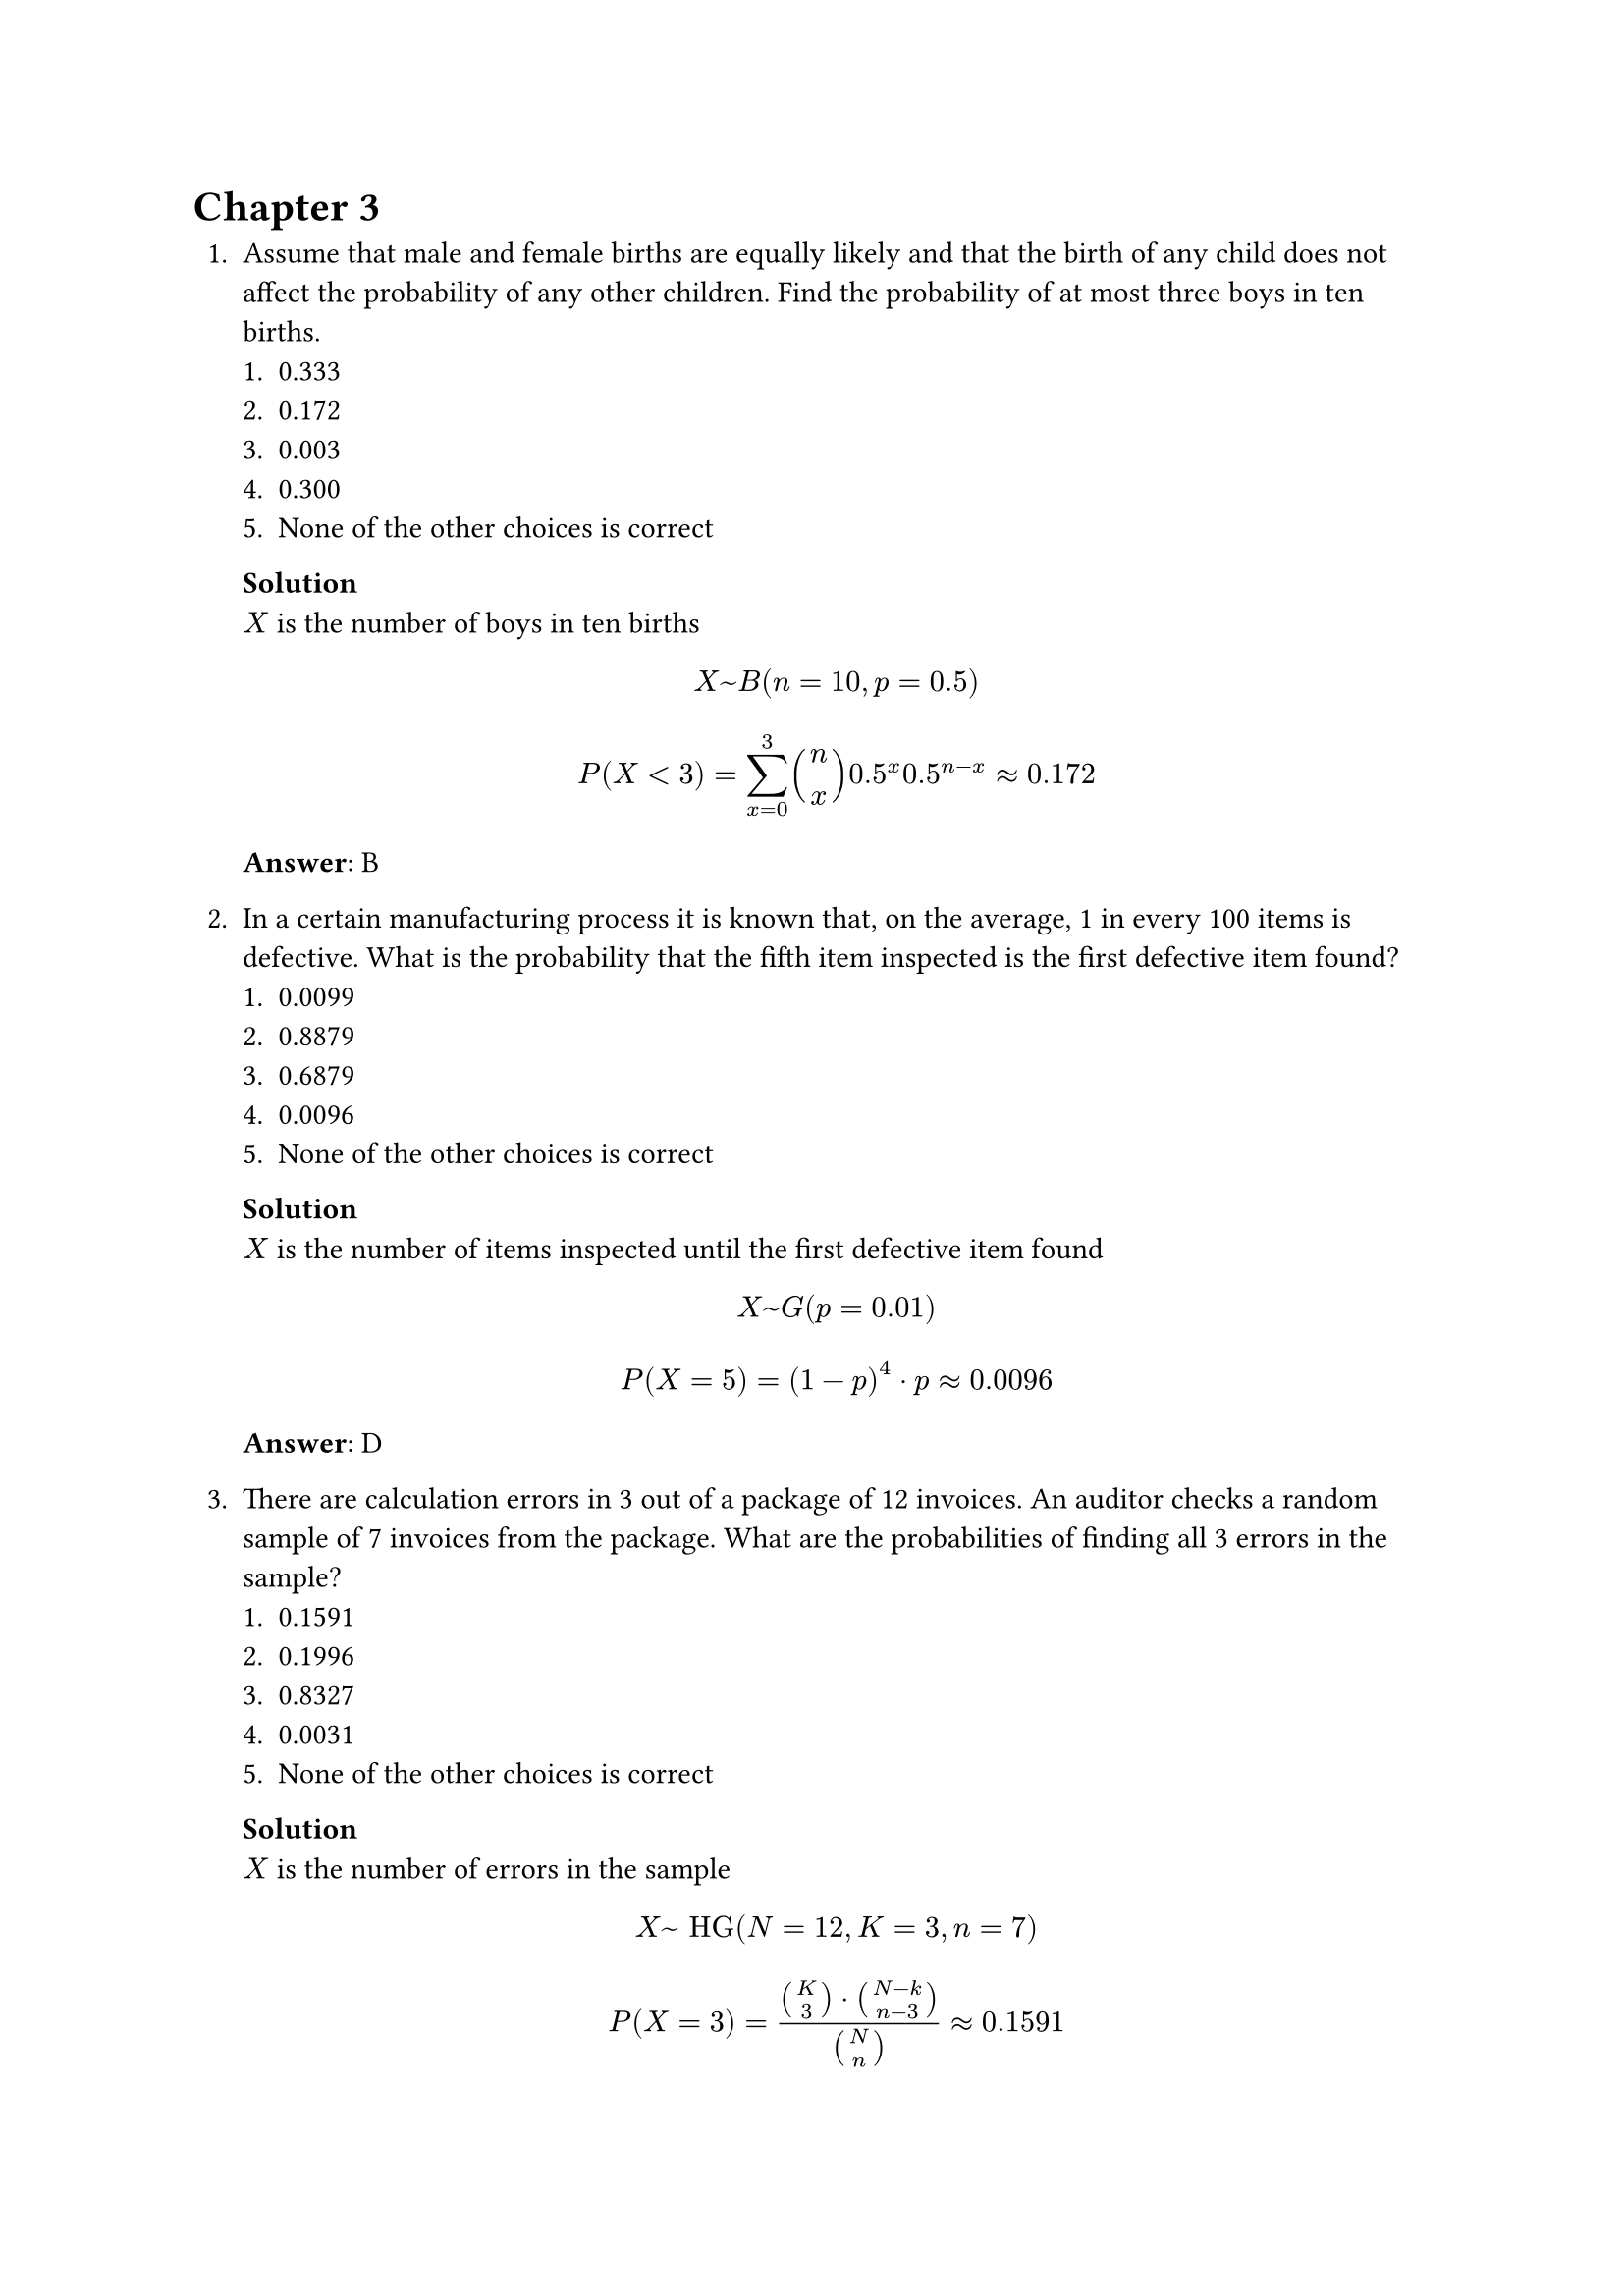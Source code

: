 = Chapter 3
+ Assume that male and female births are equally likely and that the birth of any child does not affect the probability of any other children. Find the probability of at most three boys in ten births.
    + 0.333
    + 0.172
    + 0.003
    + 0.300
    + None of the other choices is correct

    *Solution* \
    $X$ is the number of boys in ten births
    $
        X ~ B(n = 10, p = 0.5)
    $
    $
        P(X < 3) = sum_(x=0)^3 binom(n, x) 0.5^x 0.5^(n-x) approx 0.172
    $
    *Answer*: B

+ In a certain manufacturing process it is known that, on the average, 1 in every 100 items is defective. What is the probability that the fifth item inspected is the first defective item found?
    + 0.0099
    + 0.8879
    + 0.6879
    + 0.0096
    + None of the other choices is correct

    *Solution* \
    $X$ is the number of items inspected until the first defective item found
    $
        X ~ G(p = 0.01)
    $
    $
        P(X = 5) = (1-p)^4 dot p approx 0.0096
    $
    *Answer*: D

+ There are calculation errors in 3 out of a package of 12 invoices. An auditor checks a random sample of 7 invoices from the package. What are the probabilities of finding all 3 errors in the sample?
    + 0.1591
    + 0.1996
    + 0.8327
    + 0.0031
    + None of the other choices is correct

    *Solution* \
    $X$ is the number of errors in the sample
    $
        X ~ "HG"(N=12,K=3,n=7)
    $
    $
        P(X = 3) = (binom(K, 3) dot binom(N -k, n  - 3)) / binom(N, n) approx 0.1591
    $
    *Answer*: A

+ Let X and Y be two discrete uniform distributions with E(X) = 1 and E(Y) = 10. Find the value of E(10X + Y).

    *Solution* \
    $
        E(10X-Y) = 10E(X) +E(Y) = 0
    $

+ The number of times that Cuong stops at traffic lights follows a Poisson distribution with a mean of one stop per kilometer. Find the probability that he only stops at at most two traffic lights during a 5-kilometer ride.
    + 0.125
    + 0.098
    + 0.134
    + 0.212
    + none of the other choices is correct

    *Solution* \
    $X$ is the number of times that Cuong stops at traffic lights
    $
        X ~ P(lambda = 5)
    $
    $
        P(X < 2) = sum_(x=0)^2 (e^(-lambda) lambda^x) / x! approx 0.125
    $
    *Answer*: A

+ A batch of 500 machined parts contains 15 that do not conform to customer requirements. The random variable is the number of parts in a sample of ten parts that do not conform to customer requirements. What is the range of the random variable?
    + Integers from 0 to 10
    + Integers from 0 to 15
    + Integers from 10 to 500
    + Real numbers from 0 to 10
    + Real numbers from 0 to 15

    *Solution* \
    $X$ is the number of parts in a sample of ten parts that do not conform to customer requirements
    $
        X ~ "HG"(N=500, K = 15, n = 10)
    $
    $
        max{ 0, n + K - N} < X < min{ n, K } => 0 < X < 10
    $
    *Answer*: A
+ A batch contains 52 bacteria cells. Assume that 13 of cells are not good. Five cells are selected at random without replacement. What is the probability that all five cells of selected cells are not good?
    + None of the others
    + 0.945
    + 0.0002215
    + 0.257
    + 0.0004952

    *Solution* \
    $X$ is the number of not good cells in the sample
    $
        X ~ "HG"(N = 52, K = 13, n = 5)
    $
    $
        P(X=5) = (binom(K, 5) dot binom(N - k, 0)) / binom(N, n) approx 0.0004952
    $
    *Answer*: E

+ A single six-sided die is rolled. Find the probability of rolling a number at most 5.
    + 0.333
    + 0.667
    + 0.833
    + 0.5
    + None of the others choices is correct

    *Solution* \
    $X$ is the number rolled
    $
        X ~ U\{1,6\}
    $
    $
        P(X < 5) = 5 / 6
    $
    *Answer*: C

+ Let X be a continuous random variable with E(X) = 10 and $E(X^2)$ = 100. Find V(X).

    *Solution* \
    $
        V(X) = E(X^2) +E(x)^2 = 0
    $

+ Assume that each of your calls to a popular radio station has a probability of 0.02 of connecting, that is, of not obtaining a busy signal. Assume that your calls are independent. What is the probability that your first call that connects is your tenth call?
    + 0.0167
    + 0.1670
    + 0.8320
    + 0.9833

    *Solution* \
    $X$ is the number of call until the first connected call
    $
        X ~ G(p=0.02)
    $
    $
        P(X=10) = (1-p)^9 dot p approx 0.0167
    $
    *Answer*: A

+ A statistics professor finds that when he schedules an office hour at the 10:30 a.m. time slot, an average of three students arrive. Use the Poisson distribution to find the probability that in a randomly selected office hour in the 10:30 a.m. time slot exactly five students will arrive.
    + 0.0070
    + 0.1008
    + 0.519
    + 0.0137
    + none of the other choices is correct

    *Solution* \
    $X$ is the number of students whom will arrive
    $
        X ~ P(lambda = 3)
    $
    $
        P(X = 5) = (e^(-lambda) lambda^5) / 5! approx 0.1008
    $
    *Answer*: B

+ Suppose that a random variable X has the discrete uniform distribution on the integers 10,...,20. Find P(X = 7).

    *Solution* \
    $
        X ~ U\{ 10, 20\}
    $
    $
        P(X=7) = 1 / (b - a + 1) = 0.1
    $

+ Messages arrive at a switchboard in a Poisson manner at an average rate of five per hour. Find the probability for each of the following event: "At least three messages arrive within one hour"
    + 0.0380
    + 0.9976
    + None of the other choices is correct
    + 0.0620
    + 0.875

    *Solution* \
    $X$ is the number of message arrived within one hour
    $
        X ~ P(lambda = 5)
    $
    $
        P(X > 3) = 1 - P(X < 2) = 1 - sum_(x = 0)^2 (e^(-lambda) lambda^x) / x! approx 0.875
    $
    *Answer*: E

+ Suppose X has a hypergeometric distribution with N=20, n = 4, and K = 4. Find P(X=3) and $P(X  <  3)$
    + None of the other choises is correct
    + 0.9866 and 0.0134
    + 0.9866 and 0.00012
    + 0.0132 and 0.99998
    + 0.00021 and 0.99979

    *Solution* \
    $
        P(X= 3) = (binom(K, 3) binom(N-K, n - 3)) / binom(N, n) approx 0.0132
    $
    $
        P(X < 3) = sum_{x=0}{3} (binom(K, x) binom(N-K, n - x)) / binom(N, n) approx 0.99979
    $
    *Answer*: B

+ The probability of a successful optical alignment in the assembly of an optical data storage products is 0.8. Assume the trials are independent. What is the probability that the first successful alignment requires exactly four trials?
    + 0.0064
    + 0.1262
    + 0.4332
    + 0.6756

    *Solution* \
    $X$ is the number trials until the first successful
    $
        X ~ G(p = 0.8)
    $
    $
        P(X = 4) = (1- p)^3 p = 0.0064
    $
    *Answer*: A

+ The random variable X has a binomial distribution with n = 10 and p = 0.5. Which in the following statements is TRUE?
    + $P(X > 9) = 0.0107$
    + $P(X < 2) = 0.0547$
    + All of the others.
    + $P(X = 5) = 0.2461$

    *Solution* \
    $
        X ~ B(n = 10, p = 0.5)
    $
    $
        P(X > 9) = 1 - P(x < 8) = 1 - sum_(x = 0)^8 binom(n, x) p^10 approx 0.0107
    $
    $
        P(x < 2) = sum_(x = 0)^2 binom(n, x) p^10 approx 0.0547
    $
    $
        P(X=5) = binom(n, 5) p^10 approx 0.2461
    $
    *Answer*: C

+ Let the random variable X have a discrete uniform distribution on the integer 0 < x < 100. Find the mean and variance of X.
    + None of the others
    + 50 and 861.6667
    + 50 and 816.6667
    + 50 and 850
    + 49.5 and 850

    *Solution* \
    $
        X ~ U\{ 1, 99 \}
    $
    $
        mu = (a + b) / 2 = 50
    $
    $
        sigma^2 = ((b - a + 1)^2 - 1) / 12 approx 816.6667
    $
    *Answer*: C

+ A batch contains 52 bacteria cells. Assume that 13 of cells are not good. Five cells are selected at random, without replacement. What is the probability that all five cells of selected cells are not good?
    + None of the other choices is correct
    + $4.952 dot 10^(-4)$
    + 0.495
    + 0.221
    + 0.221

    *Solution* \

    $X$ is the number of not good cells in the sample
    $
        X ~ "HG"(N = 52, K = 13, n = 5)
    $
    $
        P(X=5) = (binom(K, 5) dot binom(N - k, 0)) / binom(N, n) approx 4.952 dot 10^(-4)
    $
    *Answer*: B

+ Messages arrive at a switchboard in a Poisson manner at an average rate of five per hour. Find the probability for each of the following event: "No message arrives within one hour"
    + 0.4046
    + 0.0067
    + 0.4460
    + None of the other choices is correct
    + 0.4406

    *Solution* \
    $X$ is the number of message arrived per hour
    $
        X ~ P(lambda = 5)
    $
    $
        P(X=0) = (e^(-lambda) lambda^0) / 0! approx 0.0067
    $
    *Answer*: B

+ Suppose the probability that item produced by a certain machine will be defective is 0.2. Find the probability that 10 items will contain at most one defective item. Assume that the quality of successive items is independent.
    + 0.27
    + None of these
    + 0.73
    + 0.38
    + 0.63

    *Solution* \
    $X$ is the number of defective item
    $
        X ~ B(n = 10, p = 0.2)
    $
    $
        P(X < 1) = sum_(x=0)^1 binom(n, x) p^x (1-p)^(n - x) approx 0.38
    $
    *Answer*: D

+ Let the random variable X have a discrete uniform distribution on the integers $1  <  x  <  35$. Determine the mean and variance of X.
    + 17.5 and 102
    + None of the others
    + 17 and 102
    + 18 and 102

    *Solution* \
    $
        X ~ U\{ 1, 35 \}
    $
    $
        mu = (a + b) / 2 = 18
    $
    $
        sigma^2 = ((b-a+1)^2 - 1) / 12 = 102
    $
    *Answer*: D

+ Let X be a binomial random variable with p = 0.1 and n = 10. Calculate the following probability: $P(X > 2)$ and $P(X  <  8)$
    + 0.702 and 0.999
    + None of others.
    + 0.9892 and 1
    + 0.702 and 1
    + 0.0702 and 0

    *Solution* \
    $
        X ~ B(n = 10, p = 0.1)
    $
    $
        P(X > 2) = 1 - P(X < 2) = 1 - sum_(x=0)^2 binom(n, x) p^x (1-p)^(n-x) approx 0.0702
    $
    $
        P(X < 8) = sum_(x=0)^8 binom(n, x) p^x (1-p)^(n-x) approx 1
    $

+ Let the random variable X be as Poisson distribution with mean of 0.604. Find the probability that X = 1.
    + 0.41270
    + 0.33016
    + 1.10497
    + None of the other choices is correct
    + 0.05503

    *Solution* \
    $
        X ~ P(lambda = 0.604)
    $
    $
        P(X=1) = (e^(-lambda) lambda) / 1! approx 0.33016
    $
    *Answer*: B

+ Let the discrete uniform random variable X has the values 0, 1.3, 5, 6. What is P(X=4)
    + 0.25
    + 0.33
    + No determined
    + 0.2
    + None of the other choices is correct

    *Solution* \
    $
        P(X=5) = 0.25
    $
    *Answer*: A

+ Given that the probability the target of a a sniper 0.7. What is the expected number of until the first hit?
    + 7
    + 3.33
    + 1.43
    + 3
    + None of the other choices is correct

    *Solution* \
    $X$ is the number of hit until hitting the target
    $
        X ~ G(p=0.7)
    $
    $
        mu = 1 / p = 7
    $
    *Answer*: A

+ Of 800 students who took the MAS291 course last semester, exactly 75% has passed. Random group of 10 from these 800 students. What is the probability that only one of them has failed?
    + 0.187
    + 0.222
    + 0.145
    + 0.25
    + None of the other choices is correct

    *Solution* \
    $X$ is the number of failed students in the sample
    $
        X ~ "HG"(N=800,K=200,n=10)
    $
    $
        P(X=1) = (binom(K, 1) binom(N-K, n - 1)) / binom(N, n) approx 0.187
    $
    *Answer*: A
